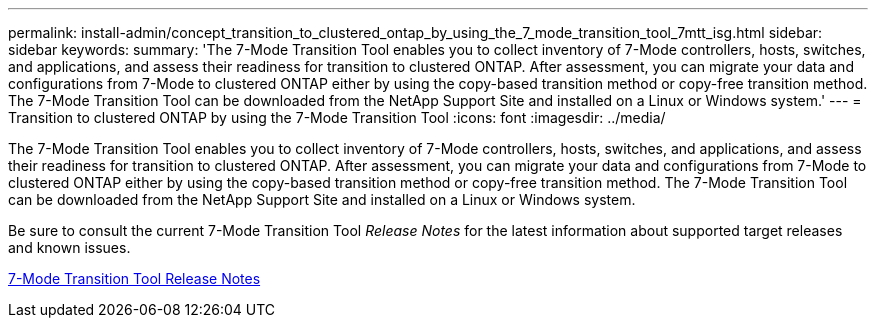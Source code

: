 ---
permalink: install-admin/concept_transition_to_clustered_ontap_by_using_the_7_mode_transition_tool_7mtt_isg.html
sidebar: sidebar
keywords: 
summary: 'The 7-Mode Transition Tool enables you to collect inventory of 7-Mode controllers, hosts, switches, and applications, and assess their readiness for transition to clustered ONTAP. After assessment, you can migrate your data and configurations from 7-Mode to clustered ONTAP either by using the copy-based transition method or copy-free transition method. The 7-Mode Transition Tool can be downloaded from the NetApp Support Site and installed on a Linux or Windows system.'
---
= Transition to clustered ONTAP by using the 7-Mode Transition Tool
:icons: font
:imagesdir: ../media/

[.lead]
The 7-Mode Transition Tool enables you to collect inventory of 7-Mode controllers, hosts, switches, and applications, and assess their readiness for transition to clustered ONTAP. After assessment, you can migrate your data and configurations from 7-Mode to clustered ONTAP either by using the copy-based transition method or copy-free transition method. The 7-Mode Transition Tool can be downloaded from the NetApp Support Site and installed on a Linux or Windows system.

Be sure to consult the current 7-Mode Transition Tool _Release Notes_ for the latest information about supported target releases and known issues.

http://docs.netapp.com/ontap-9/topic/com.netapp.doc.dot-72c-rn/home.html[7-Mode Transition Tool Release Notes]
